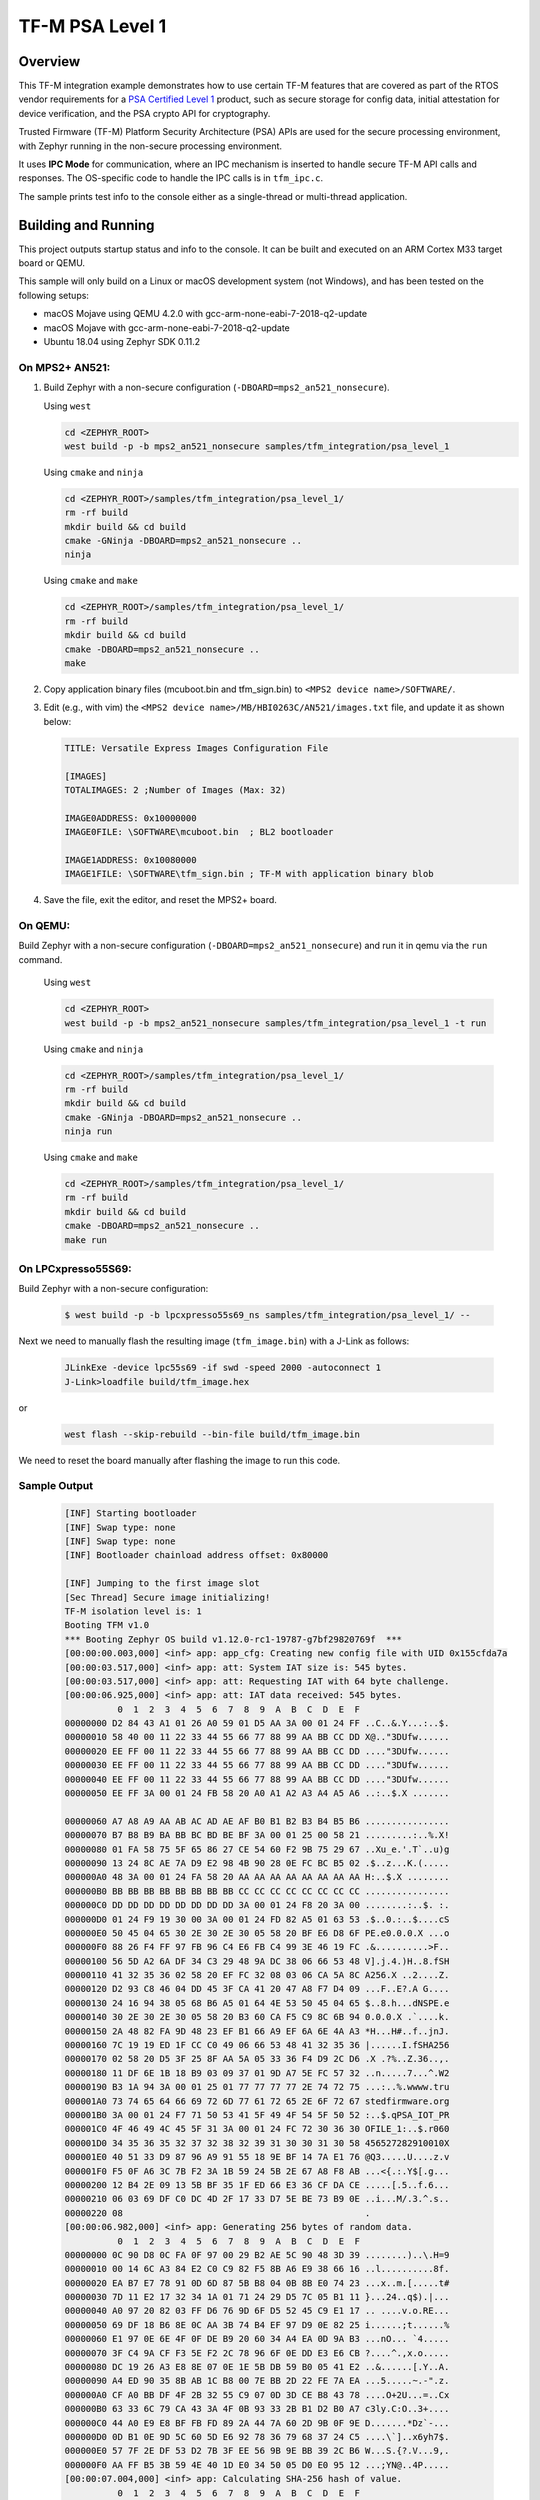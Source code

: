 .. _tfm_psa_level_1:

TF-M PSA Level 1
################

Overview
********
This TF-M integration example demonstrates how to use certain TF-M features
that are covered as part of the RTOS vendor requirements for a
`PSA Certified Level 1`_ product, such as secure storage for config data,
initial attestation for device verification, and the PSA crypto API for
cryptography.

Trusted Firmware (TF-M) Platform Security Architecture (PSA) APIs
are used for the secure processing environment, with Zephyr running in the
non-secure processing environment.

It uses **IPC Mode** for communication, where an IPC mechanism is inserted to
handle secure TF-M API calls and responses. The OS-specific code to handle
the IPC calls is in ``tfm_ipc.c``.

The sample prints test info to the console either as a single-thread or
multi-thread application.

.. _PSA Certified Level 1:
  https://www.psacertified.org/security-certification/psa-certified-level-1/

Building and Running
********************

This project outputs startup status and info to the console. It can be built and
executed on an ARM Cortex M33 target board or QEMU.

This sample will only build on a Linux or macOS development system
(not Windows), and has been tested on the following setups:

- macOS Mojave using QEMU 4.2.0 with gcc-arm-none-eabi-7-2018-q2-update
- macOS Mojave with gcc-arm-none-eabi-7-2018-q2-update
- Ubuntu 18.04 using Zephyr SDK 0.11.2

On MPS2+ AN521:
===============

1. Build Zephyr with a non-secure configuration
   (``-DBOARD=mps2_an521_nonsecure``).

   Using ``west``

   .. code-block:: bash

      cd <ZEPHYR_ROOT>
      west build -p -b mps2_an521_nonsecure samples/tfm_integration/psa_level_1

   Using ``cmake`` and ``ninja``

   .. code-block:: bash

      cd <ZEPHYR_ROOT>/samples/tfm_integration/psa_level_1/
      rm -rf build
      mkdir build && cd build
      cmake -GNinja -DBOARD=mps2_an521_nonsecure ..
      ninja

   Using ``cmake`` and ``make``

   .. code-block:: bash

      cd <ZEPHYR_ROOT>/samples/tfm_integration/psa_level_1/
      rm -rf build
      mkdir build && cd build
      cmake -DBOARD=mps2_an521_nonsecure ..
      make

2. Copy application binary files (mcuboot.bin and tfm_sign.bin) to
   ``<MPS2 device name>/SOFTWARE/``.

3. Edit (e.g., with vim) the ``<MPS2 device name>/MB/HBI0263C/AN521/images.txt``
   file, and update it as shown below:

   .. code-block:: bash

      TITLE: Versatile Express Images Configuration File

      [IMAGES]
      TOTALIMAGES: 2 ;Number of Images (Max: 32)

      IMAGE0ADDRESS: 0x10000000
      IMAGE0FILE: \SOFTWARE\mcuboot.bin  ; BL2 bootloader

      IMAGE1ADDRESS: 0x10080000
      IMAGE1FILE: \SOFTWARE\tfm_sign.bin ; TF-M with application binary blob

4. Save the file, exit the editor, and reset the MPS2+ board.

On QEMU:
========

Build Zephyr with a non-secure configuration (``-DBOARD=mps2_an521_nonsecure``)
and run it in qemu via the ``run`` command.

   Using ``west``

   .. code-block:: bash

      cd <ZEPHYR_ROOT>
      west build -p -b mps2_an521_nonsecure samples/tfm_integration/psa_level_1 -t run

   Using ``cmake`` and ``ninja``

   .. code-block:: bash

      cd <ZEPHYR_ROOT>/samples/tfm_integration/psa_level_1/
      rm -rf build
      mkdir build && cd build
      cmake -GNinja -DBOARD=mps2_an521_nonsecure ..
      ninja run

   Using ``cmake`` and ``make``

   .. code-block:: bash

      cd <ZEPHYR_ROOT>/samples/tfm_integration/psa_level_1/
      rm -rf build
      mkdir build && cd build
      cmake -DBOARD=mps2_an521_nonsecure ..
      make run

On LPCxpresso55S69:
======================

Build Zephyr with a non-secure configuration:

   .. code-block:: bash

      $ west build -p -b lpcxpresso55s69_ns samples/tfm_integration/psa_level_1/ --

Next we need to manually flash the resulting image (``tfm_image.bin``) with a
J-Link as follows:

   .. code-block:: console

      JLinkExe -device lpc55s69 -if swd -speed 2000 -autoconnect 1
      J-Link>loadfile build/tfm_image.hex

or

   .. code-block:: console

      west flash --skip-rebuild --bin-file build/tfm_image.bin

We need to reset the board manually after flashing the image to run this code.

Sample Output
=============

   .. code-block:: console

      [INF] Starting bootloader
      [INF] Swap type: none
      [INF] Swap type: none
      [INF] Bootloader chainload address offset: 0x80000

      [INF] Jumping to the first image slot
      [Sec Thread] Secure image initializing!
      TF-M isolation level is: 1
      Booting TFM v1.0
      *** Booting Zephyr OS build v1.12.0-rc1-19787-g7bf29820769f  ***
      [00:00:00.003,000] <inf> app: app_cfg: Creating new config file with UID 0x155cfda7a
      [00:00:03.517,000] <inf> app: att: System IAT size is: 545 bytes.
      [00:00:03.517,000] <inf> app: att: Requesting IAT with 64 byte challenge.
      [00:00:06.925,000] <inf> app: att: IAT data received: 545 bytes.
                0  1  2  3  4  5  6  7  8  9  A  B  C  D  E  F
      00000000 D2 84 43 A1 01 26 A0 59 01 D5 AA 3A 00 01 24 FF ..C..&.Y...:..$.
      00000010 58 40 00 11 22 33 44 55 66 77 88 99 AA BB CC DD X@.."3DUfw......
      00000020 EE FF 00 11 22 33 44 55 66 77 88 99 AA BB CC DD ...."3DUfw......
      00000030 EE FF 00 11 22 33 44 55 66 77 88 99 AA BB CC DD ...."3DUfw......
      00000040 EE FF 00 11 22 33 44 55 66 77 88 99 AA BB CC DD ...."3DUfw......
      00000050 EE FF 3A 00 01 24 FB 58 20 A0 A1 A2 A3 A4 A5 A6 ..:..$.X .......

      00000060 A7 A8 A9 AA AB AC AD AE AF B0 B1 B2 B3 B4 B5 B6 ................
      00000070 B7 B8 B9 BA BB BC BD BE BF 3A 00 01 25 00 58 21 .........:..%.X!
      00000080 01 FA 58 75 5F 65 86 27 CE 54 60 F2 9B 75 29 67 ..Xu_e.'.T`..u)g
      00000090 13 24 8C AE 7A D9 E2 98 4B 90 28 0E FC BC B5 02 .$..z...K.(.....
      000000A0 48 3A 00 01 24 FA 58 20 AA AA AA AA AA AA AA AA H:..$.X ........
      000000B0 BB BB BB BB BB BB BB BB CC CC CC CC CC CC CC CC ................
      000000C0 DD DD DD DD DD DD DD DD 3A 00 01 24 F8 20 3A 00 ........:..$. :.
      000000D0 01 24 F9 19 30 00 3A 00 01 24 FD 82 A5 01 63 53 .$..0.:..$....cS
      000000E0 50 45 04 65 30 2E 30 2E 30 05 58 20 BF E6 D8 6F PE.e0.0.0.X ...o
      000000F0 88 26 F4 FF 97 FB 96 C4 E6 FB C4 99 3E 46 19 FC .&..........>F..
      00000100 56 5D A2 6A DF 34 C3 29 48 9A DC 38 06 66 53 48 V].j.4.)H..8.fSH
      00000110 41 32 35 36 02 58 20 EF FC 32 08 03 06 CA 5A 8C A256.X ..2....Z.
      00000120 D2 93 C8 46 04 DD 45 3F CA 41 20 47 A8 F7 D4 09 ...F..E?.A G....
      00000130 24 16 94 38 05 68 B6 A5 01 64 4E 53 50 45 04 65 $..8.h...dNSPE.e
      00000140 30 2E 30 2E 30 05 58 20 B3 60 CA F5 C9 8C 6B 94 0.0.0.X .`....k.
      00000150 2A 48 82 FA 9D 48 23 EF B1 66 A9 EF 6A 6E 4A A3 *H...H#..f..jnJ.
      00000160 7C 19 19 ED 1F CC C0 49 06 66 53 48 41 32 35 36 |......I.fSHA256
      00000170 02 58 20 D5 3F 25 8F AA 5A 05 33 36 F4 D9 2C D6 .X .?%..Z.36..,.
      00000180 11 DF 6E 1B 18 B9 03 09 37 01 9D A7 5E FC 57 32 ..n.....7...^.W2
      00000190 B3 1A 94 3A 00 01 25 01 77 77 77 77 2E 74 72 75 ...:..%.wwww.tru
      000001A0 73 74 65 64 66 69 72 6D 77 61 72 65 2E 6F 72 67 stedfirmware.org
      000001B0 3A 00 01 24 F7 71 50 53 41 5F 49 4F 54 5F 50 52 :..$.qPSA_IOT_PR
      000001C0 4F 46 49 4C 45 5F 31 3A 00 01 24 FC 72 30 36 30 OFILE_1:..$.r060
      000001D0 34 35 36 35 32 37 32 38 32 39 31 30 30 31 30 58 456527282910010X
      000001E0 40 51 33 D9 87 96 A9 91 55 18 9E BF 14 7A E1 76 @Q3.....U....z.v
      000001F0 F5 0F A6 3C 7B F2 3A 1B 59 24 5B 2E 67 A8 F8 AB ...<{.:.Y$[.g...
      00000200 12 B4 2E 09 13 5B BF 35 1F ED 66 E3 36 CF DA CE .....[.5..f.6...
      00000210 06 03 69 DF C0 DC 4D 2F 17 33 D7 5E BE 73 B9 0E ..i...M/.3.^.s..
      00000220 08                                              .
      [00:00:06.982,000] <inf> app: Generating 256 bytes of random data.
                0  1  2  3  4  5  6  7  8  9  A  B  C  D  E  F
      00000000 0C 90 D8 0C FA 0F 97 00 29 B2 AE 5C 90 48 3D 39 ........)..\.H=9
      00000010 00 14 6C A3 84 E2 C0 C9 82 F5 8B A6 E9 38 66 16 ..l..........8f.
      00000020 EA B7 E7 78 91 0D 6D 87 5B B8 04 0B 8B E0 74 23 ...x..m.[.....t#
      00000030 7D 11 E2 17 32 34 1A 01 71 24 29 D5 7C 05 B1 11 }...24..q$).|...
      00000040 A0 97 20 82 03 FF D6 76 9D 6F D5 52 45 C9 E1 17 .. ....v.o.RE...
      00000050 69 DF 18 B6 8E 0C AA 3B 74 B4 EF 97 D9 0E 82 25 i......;t......%
      00000060 E1 97 0E 6E 4F 0F DE B9 20 60 34 A4 EA 0D 9A B3 ...nO... `4.....
      00000070 3F C4 9A CF F3 5E F2 2C 78 96 6F 0E DD E3 E6 CB ?....^.,x.o.....
      00000080 DC 19 26 A3 E8 8E 07 0E 1E 5B DB 59 B0 05 41 E2 ..&......[.Y..A.
      00000090 A4 ED 90 35 8B AB 1C B8 00 7E BB 2D 22 FE 7A EA ...5.....~.-".z.
      000000A0 CF A0 BB DF 4F 2B 32 55 C9 07 0D 3D CE B8 43 78 ....O+2U...=..Cx
      000000B0 63 33 6C 79 CA 43 3A 4F 0B 93 33 2B B1 D2 B0 A7 c3ly.C:O..3+....
      000000C0 44 A0 E9 E8 BF FB FD 89 2A 44 7A 60 2D 9B 0F 9E D.......*Dz`-...
      000000D0 0D B1 0E 9D 5C 60 5D E6 92 78 36 79 68 37 24 C5 ....\`]..x6yh7$.
      000000E0 57 7F 2E DF 53 D2 7B 3F EE 56 9B 9E BB 39 2C B6 W...S.{?.V...9,.
      000000F0 AA FF B5 3B 59 4E 40 1D E0 34 50 05 D0 E0 95 12 ...;YN@..4P.....
      [00:00:07.004,000] <inf> app: Calculating SHA-256 hash of value.
                0  1  2  3  4  5  6  7  8  9  A  B  C  D  E  F
      00000000 E3 B0 C4 42 98 FC 1C 14 9A FB F4 C8 99 6F B9 24
      00000010 27 AE 41 E4 64 9B 93 4C A4 95 99 1B 78 52 B8 55
